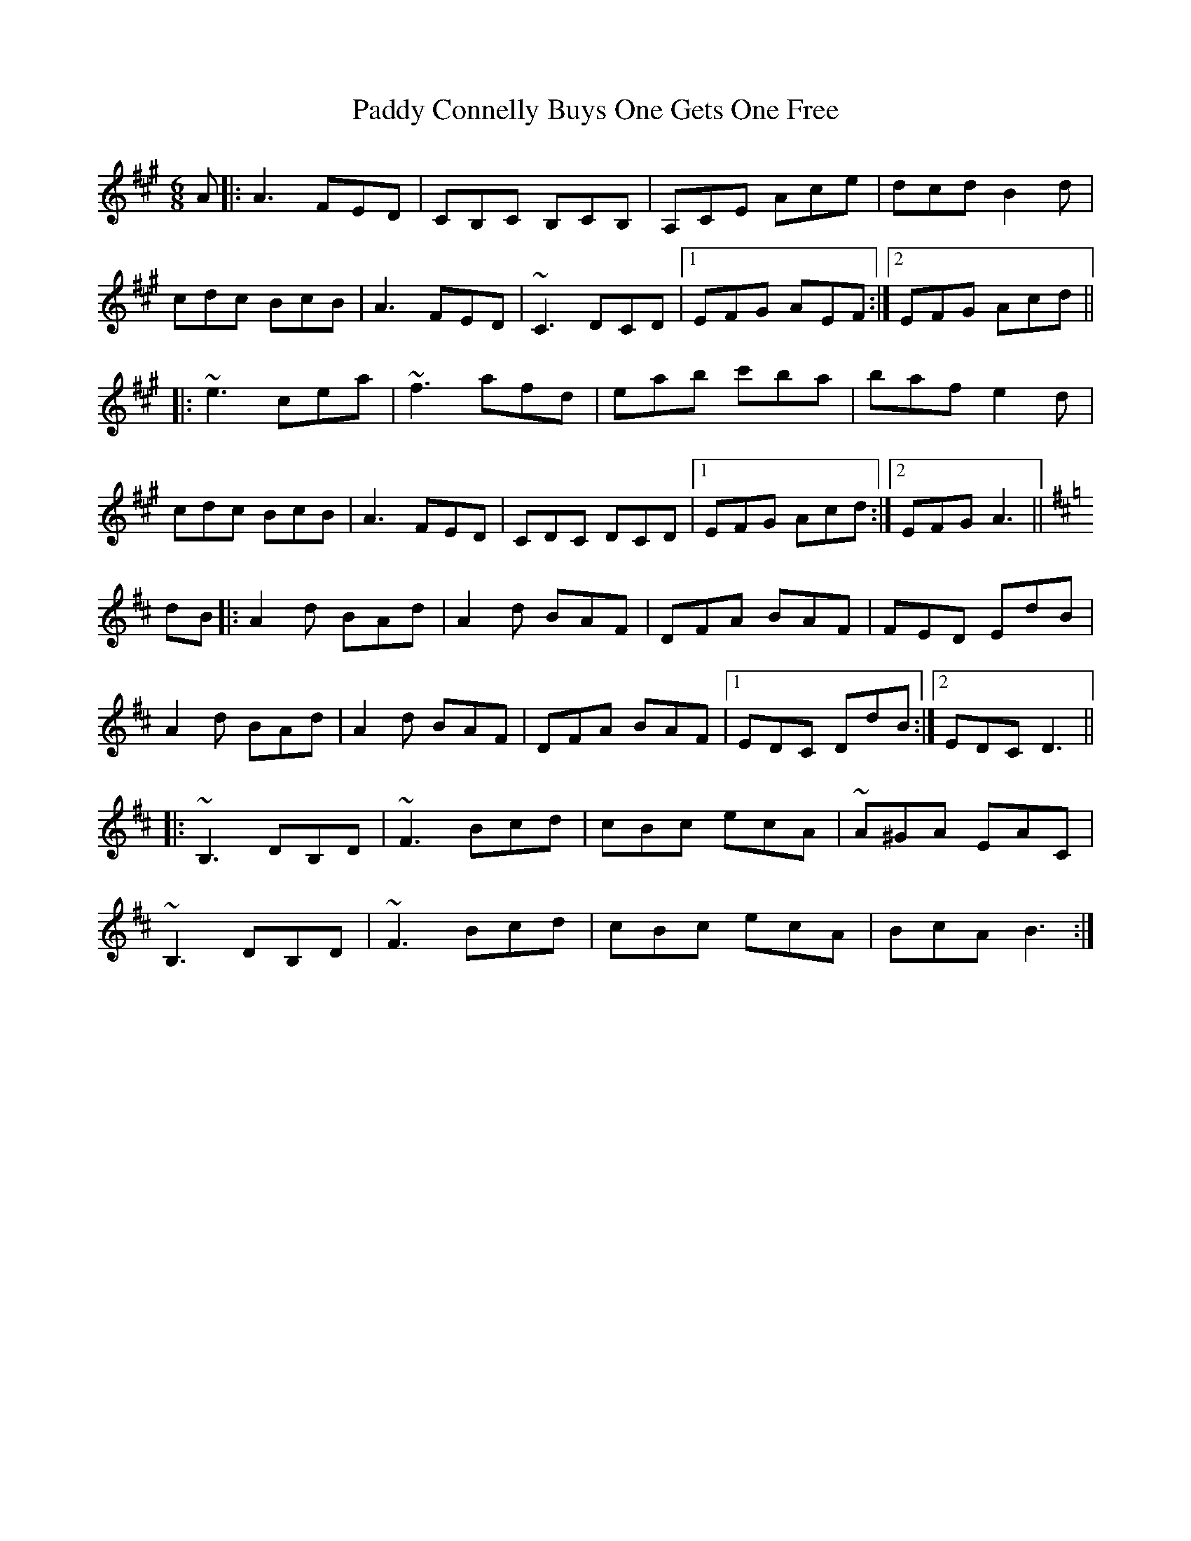 X: 31045
T: Paddy Connelly Buys One Gets One Free
R: jig
M: 6/8
K: Amajor
A|:A3 FED|CB,C B,CB,|A,CE Ace|dcd B2d|
cdc BcB|A3 FED|~C3 DCD|1 EFG AEF:|2 EFG Acd||
|:~e3 cea|~f3 afd|eab c'ba|baf e2d|
cdc BcB|A3 FED|CDC DCD|1 EFG Acd:|2 EFG A3||
K: Dmaj
dB|:A2 d BAd|A2d BAF|DFA BAF|FED EdB|
A2d BAd|A2d BAF|DFA BAF|1 EDC DdB:|2 EDC D3||
|:~B,3 DB,D|~F3 Bcd|cBc ecA|~A^GA EAC|
~B,3 DB,D|~F3 Bcd|cBc ecA|BcA B3:|

